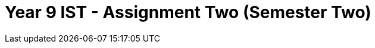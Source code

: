 :page-layout: standard_toc
:page-title: Year 9 IST - Assignment Two
:icons: font

= Year 9 IST - Assignment Two (Semester Two) =
